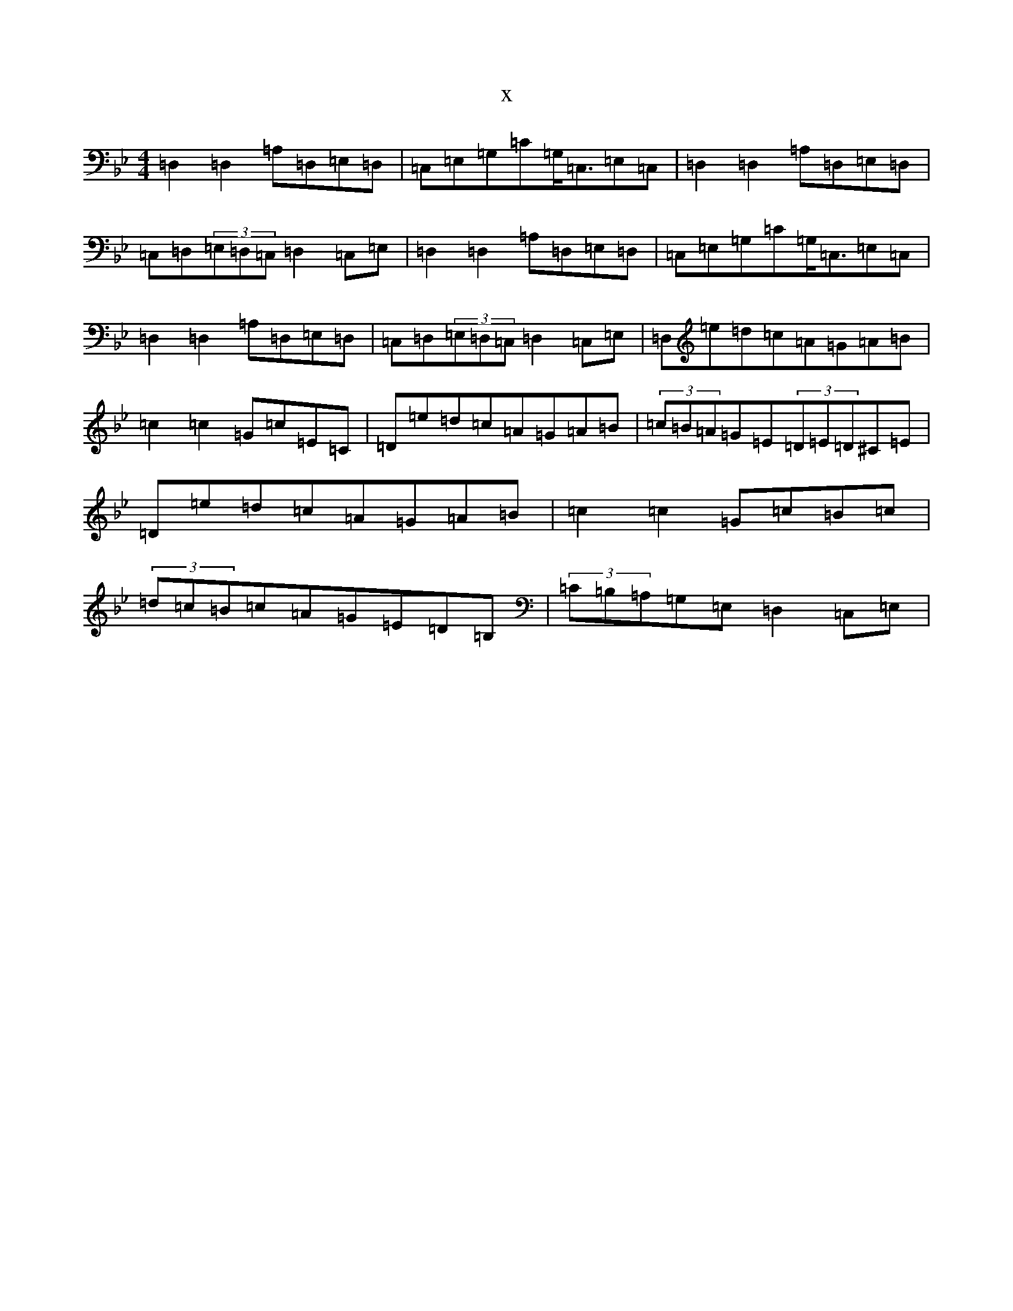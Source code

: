 X:12888
T:x
L:1/8
M:4/4
K: C Dorian
=D,2=D,2=A,=D,=E,=D,|=C,=E,=G,=C=G,<=C,=E,=C,|=D,2=D,2=A,=D,=E,=D,|=C,=D,(3=E,=D,=C,=D,2=C,=E,|=D,2=D,2=A,=D,=E,=D,|=C,=E,=G,=C=G,<=C,=E,=C,|=D,2=D,2=A,=D,=E,=D,|=C,=D,(3=E,=D,=C,=D,2=C,=E,|=D,=e=d=c=A=G=A=B|=c2=c2=G=c=E=C|=D=e=d=c=A=G=A=B|(3=c=B=A=G=E(3=D=E=D^C=E|=D=e=d=c=A=G=A=B|=c2=c2=G=c=B=c|(3=d=c=B=c=A=G=E=D=B,|(3=C=B,=A,=G,=E,=D,2=C,=E,|